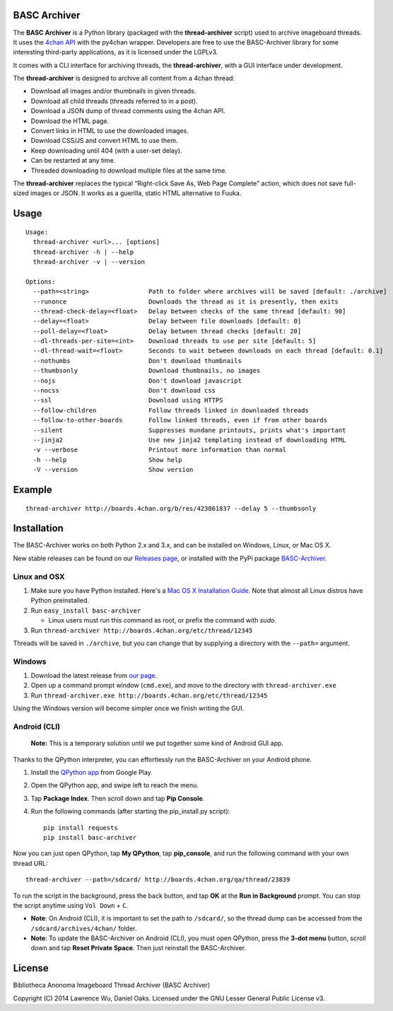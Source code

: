 BASC Archiver
=============

The **BASC Archiver** is a Python library (packaged with the
**thread-archiver** script) used to archive imageboard threads.
It uses the `4chan API <https://github.com/4chan/4chan-API>`_
with the py4chan wrapper. Developers are free to use the
BASC-Archiver library for some interesting third-party applications,
as it is licensed under the LGPLv3.

It comes with a CLI interface for archiving threads, the
**thread-archiver**, with a GUI interface under development.

The **thread-archiver** is designed to archive all content from a 4chan
thread:

-  Download all images and/or thumbnails in given threads.
-  Download all child threads (threads referred to in a post).
-  Download a JSON dump of thread comments using the 4chan API.
-  Download the HTML page.
-  Convert links in HTML to use the downloaded images.
-  Download CSS/JS and convert HTML to use them.
-  Keep downloading until 404 (with a user-set delay).
-  Can be restarted at any time.
-  Threaded downloading to download multiple files at the same time.

The **thread-archiver** replaces the typical “Right-click Save As, Web
Page Complete” action, which does not save full-sized images or JSON. It
works as a guerilla, static HTML alternative to Fuuka.


Usage
=====

::

    Usage:
      thread-archiver <url>... [options]
      thread-archiver -h | --help
      thread-archiver -v | --version

    Options:
      --path=<string>                Path to folder where archives will be saved [default: ./archive]
      --runonce                      Downloads the thread as it is presently, then exits
      --thread-check-delay=<float>   Delay between checks of the same thread [default: 90]
      --delay=<float>                Delay between file downloads [default: 0]
      --poll-delay=<float>           Delay between thread checks [default: 20]
      --dl-threads-per-site=<int>    Download threads to use per site [default: 5]
      --dl-thread-wait=<float>       Seconds to wait between downloads on each thread [default: 0.1]
      --nothumbs                     Don't download thumbnails
      --thumbsonly                   Download thumbnails, no images
      --nojs                         Don't download javascript
      --nocss                        Don't download css
      --ssl                          Download using HTTPS
      --follow-children              Follow threads linked in downloaded threads
      --follow-to-other-boards       Follow linked threads, even if from other boards
      --silent                       Suppresses mundane printouts, prints what's important
      --jinja2                       Use new jinja2 templating instead of downloading HTML
      -v --verbose                   Printout more information than normal
      -h --help                      Show help
      -V --version                   Show version


Example
=======

::

    thread-archiver http://boards.4chan.org/b/res/423861837 --delay 5 --thumbsonly


Installation
============
The BASC-Archiver works on both Python 2.x and 3.x, and can be installed on Windows, Linux, or Mac OS X.

New stable releases can be found on our `Releases page <https://github.com/bibanon/BASC-Archiver/releases>`_,
or installed with the PyPi package `BASC-Archiver <https://pypi.python.org/pypi/BASC-Archiver>`_.

Linux and OSX
-------------

1. Make sure you have Python installed. Here's a `Mac OS X Installation Guide. <http://docs.python-guide.org/en/latest/starting/install/osx/>`_ Note that almost all Linux distros have Python preinstalled.
2. Run ``easy_install basc-archiver``

   - Linux users must run this command as root, or prefix the command with `sudo`.
3. Run ``thread-archiver http://boards.4chan.org/etc/thread/12345``

Threads will be saved in ``./archive``, but you can change that by supplying a directory with the ``--path=`` argument.

Windows
-------

1. Download the latest release from `our page <https://github.com/bibanon/BASC-Archiver/releases>`_.
2. Open up a command prompt window (``cmd.exe``), and move to the directory with ``thread-archiver.exe``
3. Run ``thread-archiver.exe http://boards.4chan.org/etc/thread/12345``

Using the Windows version will become simpler once we finish writing the GUI.

Android (CLI)
-------------

    **Note:** This is a temporary solution until we put together some
    kind of Android GUI app.

Thanks to the QPython interpreter, you can effortlessly run the
BASC-Archiver on your Android phone.

1. Install the `QPython app <https://play.google.com/store/apps/details?id=com.hipipal.qpyplus>`_ from Google Play.
2. Open the QPython app, and swipe left to reach the menu.
3. Tap **Package Index**. Then scroll down and tap **Pip Console**.
4. Run the following commands (after starting the pip\_install.py
   script):

   ::

       pip install requests
       pip install basc-archiver

Now you can just open QPython, tap **My QPython**, tap **pip\_console**,
and run the following command with your own thread URL:

::

    thread-archiver --path=/sdcard/ http://boards.4chan.org/qa/thread/23839

To run the script in the background, press the back button, and tap
**OK** at the **Run in Background** prompt. You can stop the script
anytime using ``Vol Down`` + ``C``.

-  **Note**: On Android (CLI), it is important to set the path to
   ``/sdcard/``, so the thread dump can be accessed from the
   ``/sdcard/archives/4chan/`` folder.
-  **Note**: To update the BASC-Archiver on Android (CLI), you must open
   QPython, press the **3-dot menu** button, scroll down and tap **Reset
   Private Space**. Then just reinstall the BASC-Archiver.

License
=======

Bibliotheca Anonoma Imageboard Thread Archiver (BASC Archiver)

Copyright (C) 2014 Lawrence Wu, Daniel Oaks. Licensed under the GNU Lesser General Public License v3.
